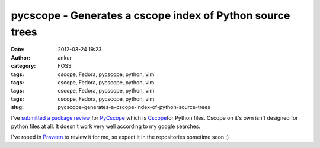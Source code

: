 pycscope - Generates a cscope index of Python source trees
##########################################################
:date: 2012-03-24 19:23
:author: ankur
:category: FOSS
:tags: cscope, Fedora, pycscope, python, vim
:tags: cscope, Fedora, pycscope, python, vim
:tags: cscope, Fedora, pycscope, python, vim
:tags: cscope, Fedora, pycscope, python, vim
:slug: pycscope-generates-a-cscope-index-of-python-source-trees

I've `submitted a package review`_ for `PyCscope`_ which is
`Cscope`_\ for Python files. Cscope on it's own isn't designed for
python files at all. It doesn't work very well according to my google
searches.

.. raw:: html

   <div>

.. raw:: html

   </div>

.. raw:: html

   <div>

I've roped in `Praveen`_ to review it for me, so expect it in the
repositories sometime soon :)

.. raw:: html

   </div>

.. _submitted a package review: https://bugzilla.redhat.com/show_bug.cgi?id=806517
.. _PyCscope: http://pypi.python.org/pypi/pycscope/0.3
.. _Cscope: http://cscope.sourceforge.net/cscope_vim_tutorial.html
.. _Praveen: https://fedoraproject.org/wiki/User:Kumarpraveen
